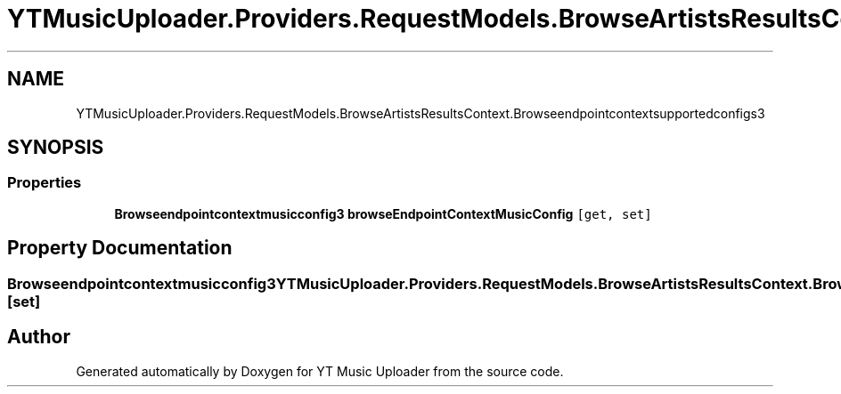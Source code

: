 .TH "YTMusicUploader.Providers.RequestModels.BrowseArtistsResultsContext.Browseendpointcontextsupportedconfigs3" 3 "Thu Dec 31 2020" "YT Music Uploader" \" -*- nroff -*-
.ad l
.nh
.SH NAME
YTMusicUploader.Providers.RequestModels.BrowseArtistsResultsContext.Browseendpointcontextsupportedconfigs3
.SH SYNOPSIS
.br
.PP
.SS "Properties"

.in +1c
.ti -1c
.RI "\fBBrowseendpointcontextmusicconfig3\fP \fBbrowseEndpointContextMusicConfig\fP\fC [get, set]\fP"
.br
.in -1c
.SH "Property Documentation"
.PP 
.SS "\fBBrowseendpointcontextmusicconfig3\fP YTMusicUploader\&.Providers\&.RequestModels\&.BrowseArtistsResultsContext\&.Browseendpointcontextsupportedconfigs3\&.browseEndpointContextMusicConfig\fC [get]\fP, \fC [set]\fP"


.SH "Author"
.PP 
Generated automatically by Doxygen for YT Music Uploader from the source code\&.
